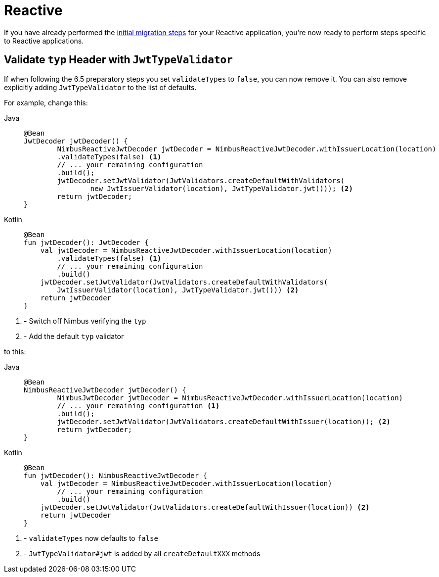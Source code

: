 = Reactive

If you have already performed the xref:migration/index.adoc[initial migration steps] for your Reactive application, you're now ready to perform steps specific to Reactive applications.

== Validate `typ` Header with `JwtTypeValidator`

If when following the 6.5 preparatory steps you set `validateTypes` to `false`, you can now remove it.
You can also remove explicitly adding `JwtTypeValidator` to the list of defaults.

For example, change this:

[tabs]
======
Java::
+
[source,java,role="primary"]
----
@Bean
JwtDecoder jwtDecoder() {
	NimbusReactiveJwtDecoder jwtDecoder = NimbusReactiveJwtDecoder.withIssuerLocation(location)
        .validateTypes(false) <1>
        // ... your remaining configuration
        .build();
	jwtDecoder.setJwtValidator(JwtValidators.createDefaultWithValidators(
		new JwtIssuerValidator(location), JwtTypeValidator.jwt())); <2>
	return jwtDecoder;
}
----

Kotlin::
+
[source,kotlin,role="secondary"]
----
@Bean
fun jwtDecoder(): JwtDecoder {
    val jwtDecoder = NimbusReactiveJwtDecoder.withIssuerLocation(location)
        .validateTypes(false) <1>
        // ... your remaining configuration
        .build()
    jwtDecoder.setJwtValidator(JwtValidators.createDefaultWithValidators(
        JwtIssuerValidator(location), JwtTypeValidator.jwt())) <2>
    return jwtDecoder
}
----
======
<1> - Switch off Nimbus verifying the `typ`
<2> - Add the default `typ` validator

to this:

[tabs]
======
Java::
+
[source,java,role="primary"]
----
@Bean
NimbusReactiveJwtDecoder jwtDecoder() {
	NimbusJwtDecoder jwtDecoder = NimbusReactiveJwtDecoder.withIssuerLocation(location)
        // ... your remaining configuration <1>
        .build();
	jwtDecoder.setJwtValidator(JwtValidators.createDefaultWithIssuer(location)); <2>
	return jwtDecoder;
}
----

Kotlin::
+
[source,kotlin,role="secondary"]
----
@Bean
fun jwtDecoder(): NimbusReactiveJwtDecoder {
    val jwtDecoder = NimbusReactiveJwtDecoder.withIssuerLocation(location)
        // ... your remaining configuration
        .build()
    jwtDecoder.setJwtValidator(JwtValidators.createDefaultWithIssuer(location)) <2>
    return jwtDecoder
}
----
======
<1> - `validateTypes` now defaults to `false`
<2> - `JwtTypeValidator#jwt` is added by all `createDefaultXXX` methods
